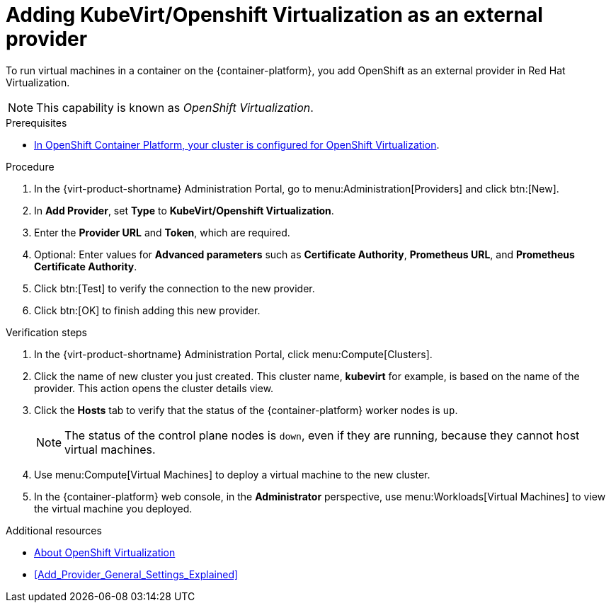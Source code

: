 // Module included in the following assemblies:
//
// doc-Administration_Guide/chap-External_Providers.adoc

:_content-type: PROCEDURE
:_content-type: PROCEDURE
[id="proc-adding-kubevirt-openshift-as-an-external-provider_{context}"]
= Adding KubeVirt/Openshift Virtualization as an external provider

To run virtual machines in a container on the {container-platform}, you add OpenShift as an external provider in Red Hat Virtualization.

NOTE: This capability is known as _OpenShift Virtualization_.

.Prerequisites

* link:https://docs.openshift.com/container-platform/latest/virt/install/preparing-cluster-for-virt.html[In OpenShift Container Platform, your cluster is configured for OpenShift Virtualization].

.Procedure

. In the {virt-product-shortname} Administration Portal, go to menu:Administration[Providers] and click btn:[New].

. In *Add Provider*, set *Type* to *KubeVirt/Openshift Virtualization*.

. Enter the *Provider URL* and *Token*, which are required.

. Optional: Enter values for *Advanced parameters* such as *Certificate Authority*, *Prometheus URL*, and *Prometheus Certificate Authority*.

. Click btn:[Test] to verify the connection to the new provider.

. Click btn:[OK] to finish adding this new provider.


.Verification steps

. In the {virt-product-shortname} Administration Portal, click menu:Compute[Clusters].

. Click the name of new cluster you just created. This cluster name, *kubevirt* for example, is based on the name of the provider. This action opens the cluster details view.

. Click the *Hosts* tab to verify that the status of the {container-platform} worker nodes is `up`.
+
[NOTE]
====
The status of the control plane nodes is `down`, even if they are running, because they cannot host virtual machines.
====

. Use menu:Compute[Virtual Machines] to deploy a virtual machine to the new cluster.

. In the {container-platform} web console, in the *Administrator* perspective, use menu:Workloads[Virtual Machines] to view the virtual machine you deployed.

.Additional resources

* link:https://docs.openshift.com/container-platform/latest/virt/about-virt.html[About OpenShift Virtualization]
* xref:Add_Provider_General_Settings_Explained[]
